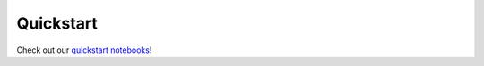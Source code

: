 Quickstart
==========

Check out our `quickstart notebooks <https://github.com/sjoshi804/SpuCo/tree/master/quickstart>`_!